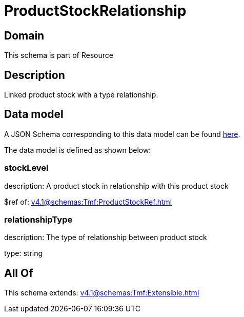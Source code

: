 = ProductStockRelationship

[#domain]
== Domain

This schema is part of Resource

[#description]
== Description

Linked product stock  with a type relationship.


[#data_model]
== Data model

A JSON Schema corresponding to this data model can be found https://tmforum.org[here].

The data model is defined as shown below:


=== stockLevel
description: A product stock  in relationship with this product stock

$ref of: xref:v4.1@schemas:Tmf:ProductStockRef.adoc[]


=== relationshipType
description: The type of relationship between product stock

type: string


[#all_of]
== All Of

This schema extends: xref:v4.1@schemas:Tmf:Extensible.adoc[]
